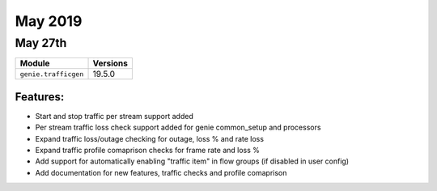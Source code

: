 May 2019
========

May 27th
--------

+-------------------------------+-------------------------------+
| Module                        | Versions                      |
+===============================+===============================+
| ``genie.trafficgen``          | 19.5.0                        |
+-------------------------------+-------------------------------+


Features:
^^^^^^^^^
* Start and stop traffic per stream support added
* Per stream traffic loss check support added for genie common_setup and processors
* Expand traffic loss/outage checking for outage, loss % and rate loss
* Expand traffic profile comaprison checks for frame rate and loss %
* Add support for automatically enabling "traffic item" in flow groups (if disabled in user config)
* Add documentation for new features, traffic checks and profile comaprison